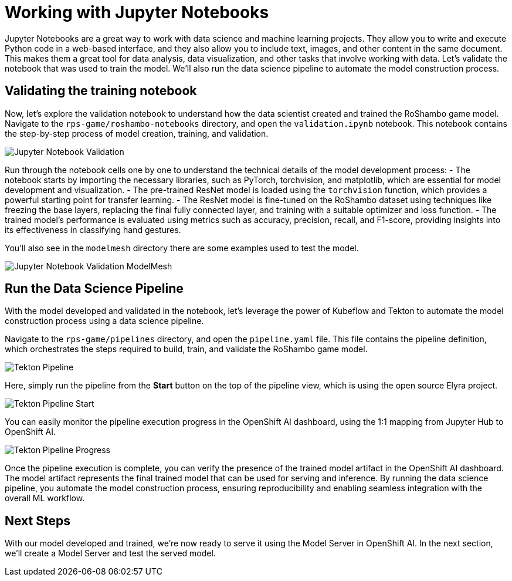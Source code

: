 # Working with Jupyter Notebooks

Jupyter Notebooks are a great way to work with data science and machine learning projects. They allow you to write and execute Python code in a web-based interface, and they also allow you to include text, images, and other content in the same document. This makes them a great tool for data analysis, data visualization, and other tasks that involve working with data. Let's validate the notebook that was used to train the model. We'll also run the data science pipeline to automate the model construction process.

## Validating the training notebook

Now, let's explore the validation notebook to understand how the data scientist created and trained the RoShambo game model. Navigate to the `rps-game/roshambo-notebooks` directory, and open the `validation.ipynb` notebook.  This notebook contains the step-by-step process of model creation, training, and validation.

image::openshift-ai-jupyter-notebook-validation.png[Jupyter Notebook Validation]

Run through the notebook cells one by one to understand the technical details of the model development process:
- The notebook starts by importing the necessary libraries, such as PyTorch, torchvision, and matplotlib, which are essential for model development and visualization.
- The pre-trained ResNet model is loaded using the `torchvision` function, which provides a powerful starting point for transfer learning.
- The ResNet model is fine-tuned on the RoShambo dataset using techniques like freezing the base layers, replacing the final fully connected layer, and training with a suitable optimizer and loss function.
- The trained model's performance is evaluated using metrics such as accuracy, precision, recall, and F1-score, providing insights into its effectiveness in classifying hand gestures.

You'll also see in the `modelmesh` directory there are some examples used to test the model.

image::openshift-ai-jupyter-notebook-validation-modelmesh.png[Jupyter Notebook Validation ModelMesh]

## Run the Data Science Pipeline

With the model developed and validated in the notebook, let's leverage the power of Kubeflow and Tekton to automate the model construction process using a data science pipeline.

Navigate to the `rps-game/pipelines` directory, and open the `pipeline.yaml` file. This file contains the pipeline definition, which orchestrates the steps required to build, train, and validate the RoShambo game model.

image::openshift-ai-tekton-pipeline.png[Tekton Pipeline]

Here, simply run the pipeline from the *Start* button on the top of the pipeline view, which is using the open source Elyra project.

image::openshift-ai-tekton-pipeline-start.png[Tekton Pipeline Start]

You can easily monitor the pipeline execution progress in the OpenShift AI dashboard, using the 1:1 mapping from Jupyter Hub to OpenShift AI.

image::openshift-ai-tekton-pipeline-progress.png[Tekton Pipeline Progress]

Once the pipeline execution is complete, you can verify the presence of the trained model artifact in the OpenShift AI dashboard. The model artifact represents the final trained model that can be used for serving and inference. By running the data science pipeline, you automate the model construction process, ensuring reproducibility and enabling seamless integration with the overall ML workflow.

## Next Steps

With our model developed and trained, we're now ready to serve it using the Model Server in OpenShift AI. In the next section, we'll create a Model Server and test the served model.